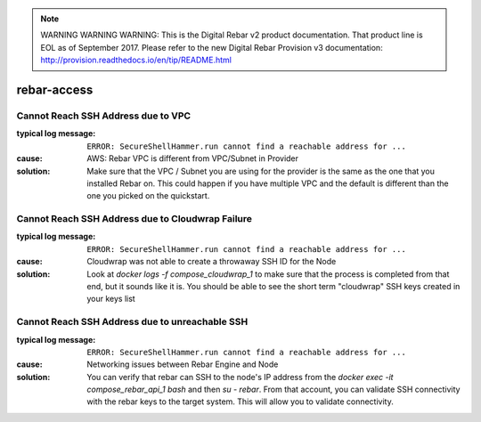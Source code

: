 
.. note:: WARNING WARNING WARNING:  This is the Digital Rebar v2 product documentation.  That product line is EOL as of September 2017.  Please refer to the new Digital Rebar Provision v3 documentation:  http:\/\/provision.readthedocs.io\/en\/tip\/README.html

rebar-access
============

.. _rebar-access:

Cannot Reach SSH Address due to VPC
-----------------------------------

:typical log message: ``ERROR: SecureShellHammer.run cannot find a reachable address for ...``
:cause: AWS: Rebar VPC is different from VPC/Subnet in Provider
:solution: Make sure that the VPC / Subnet you are using for the provider is the same as the one that you installed Rebar on.  This could happen if you have multiple VPC and the default is different than the one you picked on the quickstart.


Cannot Reach SSH Address due to Cloudwrap Failure
-------------------------------------------------

:typical log message: ``ERROR: SecureShellHammer.run cannot find a reachable address for ...``
:cause: Cloudwrap was not able to create a throwaway SSH ID for the Node
:solution: Look at `docker logs -f compose_cloudwrap_1` to make sure that the process is completed from that end, but it sounds like it is.  You should be able to see the short term "cloudwrap" SSH keys created in your keys list


Cannot Reach SSH Address due to unreachable SSH 
-----------------------------------------------

:typical log message: ``ERROR: SecureShellHammer.run cannot find a reachable address for ...``
:cause: Networking issues between Rebar Engine and Node
:solution: You can verify that rebar can SSH to the node's IP address from the `docker exec -it compose_rebar_api_1 bash` and then `su - rebar`.  From that account, you can validate SSH connectivity with the rebar keys to the target system.  This will allow you to validate connectivity.
